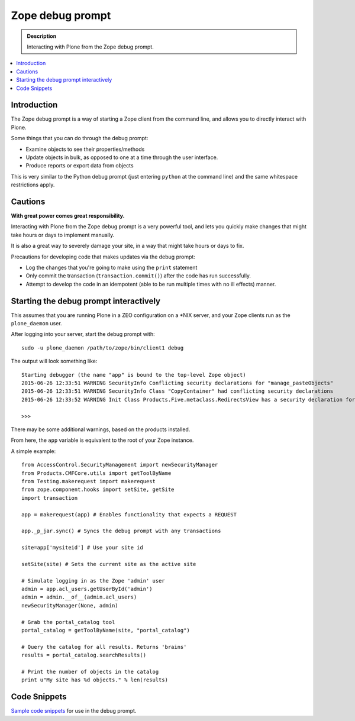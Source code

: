 ===================================
Zope debug prompt
===================================

.. admonition:: Description

    Interacting with Plone from the Zope debug prompt.

.. contents :: :local:

Introduction
============

The Zope debug prompt is a way of starting a Zope client from the command line, and allows you to directly interact with Plone.

Some things that you can do through the debug prompt:

- Examine objects to see their properties/methods
- Update objects in bulk, as opposed to one at a time through the user interface.
- Produce reports or export data from objects

This is very similar to the Python debug prompt (just entering ``python`` at the command line) and the same whitespace restrictions apply.

Cautions
========

**With great power comes great responsibility.**

Interacting with Plone from the Zope debug prompt is a very powerful tool, and lets you quickly make changes that  might take hours or days to implement manually.

It is also a great way to severely damage your site, in a way that might take hours or days to fix.

Precautions for developing code that makes updates via the debug prompt:

- Log the changes that you're going to make using the ``print`` statement
- Only commit the transaction (``transaction.commit()``) after the code has run successfully.
- Attempt to develop the code in an idempotent (able to be run multiple times with no ill effects) manner.

Starting the debug prompt interactively
=======================================

This assumes that you are running Plone in a ZEO configuration on a \*NIX server, and your Zope clients run as the ``plone_daemon`` user.

After logging into your server, start the debug prompt with::

    sudo -u plone_daemon /path/to/zope/bin/client1 debug

The output will look something like::

    Starting debugger (the name "app" is bound to the top-level Zope object)
    2015-06-26 12:33:51 WARNING SecurityInfo Conflicting security declarations for "manage_pasteObjects"
    2015-06-26 12:33:51 WARNING SecurityInfo Class "CopyContainer" had conflicting security declarations
    2015-06-26 12:33:52 WARNING Init Class Products.Five.metaclass.RedirectsView has a security declaration for nonexistent method 'errors'

    >>>

There may be some additional warnings, based on the products installed.

From here, the ``app`` variable is equivalent to the root of your Zope instance.

A simple example::

    from AccessControl.SecurityManagement import newSecurityManager
    from Products.CMFCore.utils import getToolByName
    from Testing.makerequest import makerequest
    from zope.component.hooks import setSite, getSite
    import transaction

    app = makerequest(app) # Enables functionality that expects a REQUEST

    app._p_jar.sync() # Syncs the debug prompt with any transactions

    site=app['mysiteid'] # Use your site id

    setSite(site) # Sets the current site as the active site

    # Simulate logging in as the Zope 'admin' user
    admin = app.acl_users.getUserById('admin')
    admin = admin.__of__(admin.acl_users)
    newSecurityManager(None, admin)

    # Grab the portal_catalog tool
    portal_catalog = getToolByName(site, "portal_catalog")

    # Query the catalog for all results. Returns 'brains'
    results = portal_catalog.searchResults()

    # Print the number of objects in the catalog
    print u"My site has %d objects." % len(results)

Code Snippets
=============

`Sample code snippets <https://github.com/collective/code-snippets>`_ for use in the debug prompt.
